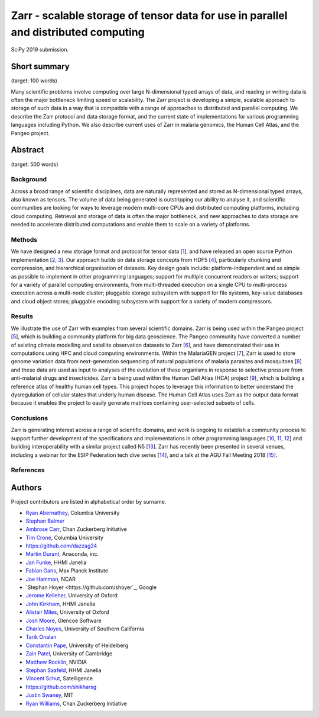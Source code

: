 Zarr - scalable storage of tensor data for use in parallel and distributed computing
====================================================================================

SciPy 2019 submission.


Short summary
-------------

(target: 100 words)

Many scientific problems involve computing over large N-dimensional
typed arrays of data, and reading or writing data is often the major
bottleneck limiting speed or scalability. The Zarr project is
developing a simple, scalable approach to storage of such data in a
way that is compatible with a range of approaches to distributed and
parallel computing. We describe the Zarr protocol and data storage
format, and the current state of implementations for various
programming languages including Python. We also describe current uses
of Zarr in malaria genomics, the Human Cell Atlas, and the Pangeo
project.


Abstract
--------

(target: 500 words)

Background
~~~~~~~~~~

Across a broad range of scientific disciplines, data are naturally
represented and stored as N-dimensional typed arrays, also known as
tensors. The volume of data being generated is outstripping our
ability to analyse it, and scientific communities are looking for ways
to leverage modern multi-core CPUs and distributed computing
platforms, including cloud computing. Retrieval and storage of data is
often the major bottleneck, and new approaches to data storage are
needed to accelerate distributed computations and enable them to scale
on a variety of platforms.

Methods
~~~~~~~

We have designed a new storage format and protocol for tensor data
[1_], and have released an open source Python implementation [2_,
3_]. Our approach builds on data storage concepts from HDF5 [4_],
particularly chunking and compression, and hierarchical organisation
of datasets. Key design goals include: platform-independent and as
simple as possible to implement in other programming languages;
support for multiple concurrent readers or writers; support for a
variety of parallel computing environments, from multi-threaded
execution on a single CPU to multi-process execution across a
multi-node cluster; pluggable storage subsystem with support for file
systems, key-value databases and cloud object stores; pluggable
encoding subsystem with support for a variety of modern compressors.

Results
~~~~~~~

We illustrate the use of Zarr with examples from several scientific
domains. Zarr is being used within the Pangeo project [5_], which is
building a community platform for big data geoscience. The Pangeo
community have converted a number of existing climate modelling and
satellite observation datasets to Zarr [6_], and have demonstrated
their use in computations using HPC and cloud computing
environments. Within the MalariaGEN project [7_], Zarr is used to
store genome variation data from next-generation sequencing of natural
populations of malaria parasites and mosquitoes [8_] and these data
are used as input to analyses of the evolution of these organisms in
response to selective pressure from anti-malarial drugs and
insecticides. Zarr is being used within the Human Cell Atlas (HCA)
project [9_], which is building a reference atlas of healthy human
cell types. This project hopes to leverage this information to better
understand the dysregulation of cellular states that underly human
disease. The Human Cell Atlas uses Zarr as the output data format
because it enables the project to easily generate matrices containing
user-selected subsets of cells.

Conclusions
~~~~~~~~~~~

Zarr is generating interest across a range of scientific domains, and
work is ongoing to establish a community process to support further
development of the specifications and implementations in other
programming languages [10_, 11_, 12_] and building interoperability
with a similar project called N5 [13_]. Zarr has recently been
presented in several venues, including a webinar for the ESIP
Federation tech dive series [14_], and a talk at the AGU Fall Meeting
2018 [15_].


References
~~~~~~~~~~

.. _1: https://zarr.readthedocs.io/en/stable/spec/v2.html
.. _2: https://github.com/zarr-developers/zarr
.. _3: https://github.com/zarr-developers/numcodecs
.. _4: https://www.hdfgroup.org/solutions/hdf5/
.. _5: https://pangeo.io/
.. _6: https://pangeo.io/catalog.html
.. _7: https://www.malariagen.net/
.. _8: http://alimanfoo.github.io/2016/09/21/genotype-compression-benchmark.html
.. _9: https://www.humancellatlas.org/
.. _10: https://github.com/constantinpape/z5
.. _11: https://github.com/lasersonlab/ndarray.scala
.. _12: https://github.com/meggart/ZarrNative.jl
.. _13: https://github.com/saalfeldlab/n5
.. _14: http://wiki.esipfed.org/index.php/Interoperability_and_Technology/Tech_Dive_Webinar_Series#8_March.2C_2018:_.22Zarr:_A_simple.2C_open.2C_scalable_solution_for_big_NetCDF.2FHDF_data_on_the_Cloud.22:_Alistair_Miles.2C_University_of_Oxford.
.. _15: https://agu.confex.com/agu/fm18/meetingapp.cgi/Paper/390015


Authors
-------

Project contributors are listed in alphabetical order by surname.

* `Ryan Abernathey <https://github.com/rabernat>`_, Columbia University 
* `Stephan Balmer <https://github.com/sbalmer>`_
* `Ambrose Carr <https://github.com/ambrosejcarr>`_, Chan Zuckerberg Initiative
* `Tim Crone <https://github.com/tjcrone>`_, Columbia University
* https://github.com/dazzag24
* `Martin Durant <https://github.com/martindurant>`_, Anaconda, inc.
* `Jan Funke <https://github.com/funkey>`_, HHMI Janelia
* `Fabian Gans <https://github.com/meggart>`_, Max Planck Institute
* `Joe Hamman <https://github.com/jhamman>`_, NCAR
* `Stephan Hoyer <https://github.com/shoyer`_, Google
* `Jerome Kelleher <https://github.com/jeromekelleher>`_, University of Oxford
* `John Kirkham <https://github.com/jakirkham>`_, HHMI Janelia
* `Alistair Miles <https://github.com/alimanfoo>`_, University of Oxford
* `Josh Moore <https://github.com/joshmoore>`_, Glencoe Software
* `Charles Noyes <https://github.com/CSNoyes>`_, University of Southern California
* `Tarik Onalan <https://github.com/onalant>`_
* `Constantin Pape <https://github.com/constantinpape>`_, University of Heidelberg
* `Zain Patel <https://github.com/mzjp2>`_, University of Cambridge
* `Matthew Rocklin <https://github.com/mrocklin>`_, NVIDIA
* `Stephan Saafeld <https://github.com/axtimwalde>`_, HHMI Janelia
* `Vincent Schut <https://github.com/vincentschut>`_, Satelligence
* https://github.com/shikharsg
* `Justin Swaney <https://github.com/jmswaney>`_, MIT
* `Ryan Williams <https://github.com/ryan-williams>`_, Chan Zuckerberg Initiative
